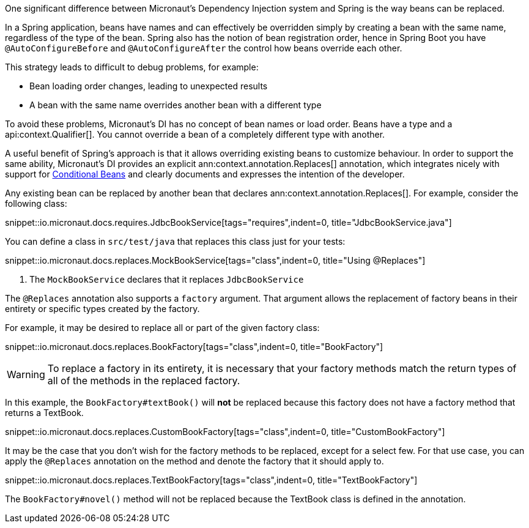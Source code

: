 One significant difference between Micronaut's Dependency Injection system and Spring is the way beans can be replaced.

In a Spring application, beans have names and can effectively be overridden simply by creating a bean with the same name, regardless of the type of the bean. Spring also has the notion of bean registration order, hence in Spring Boot you have `@AutoConfigureBefore` and `@AutoConfigureAfter` the control how beans override each other.

This strategy leads to difficult to debug problems, for example:

* Bean loading order changes, leading to unexpected results
* A bean with the same name overrides another bean with a different type

To avoid these problems, Micronaut's DI has no concept of bean names or load order. Beans have a type and a api:context.Qualifier[]. You cannot override a bean of a completely different type with another.

A useful benefit of Spring's approach is that it allows overriding existing beans to customize behaviour. In order to support the same ability, Micronaut's DI provides an explicit ann:context.annotation.Replaces[] annotation, which integrates nicely with support for <<conditionalBeans, Conditional Beans>> and clearly documents and expresses the intention of the developer.

Any existing bean can be replaced by another bean that declares ann:context.annotation.Replaces[]. For example, consider the following class:

snippet::io.micronaut.docs.requires.JdbcBookService[tags="requires",indent=0, title="JdbcBookService.java"]

You can define a class in `src/test/java` that replaces this class just for your tests:

snippet::io.micronaut.docs.replaces.MockBookService[tags="class",indent=0, title="Using @Replaces"]

<1> The `MockBookService` declares that it replaces `JdbcBookService`

The `@Replaces` annotation also supports a `factory` argument. That argument allows the replacement of factory beans in their entirety or specific types created by the factory.

For example, it may be desired to replace all or part of the given factory class:

snippet::io.micronaut.docs.replaces.BookFactory[tags="class",indent=0, title="BookFactory"]

WARNING: To replace a factory in its entirety, it is necessary that your factory methods match the return types of all of the methods in the replaced factory.

In this example, the `BookFactory#textBook()` will *not* be replaced because this factory does not have a factory method that returns a TextBook.

snippet::io.micronaut.docs.replaces.CustomBookFactory[tags="class",indent=0, title="CustomBookFactory"]

It may be the case that you don't wish for the factory methods to be replaced, except for a select few. For that use case, you can apply the `@Replaces` annotation on the method and denote the factory that it should apply to.

snippet::io.micronaut.docs.replaces.TextBookFactory[tags="class",indent=0, title="TextBookFactory"]

The `BookFactory#novel()` method will not be replaced because the TextBook class is defined in the annotation.


